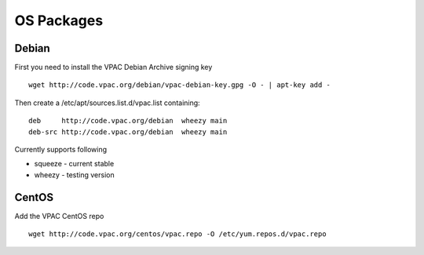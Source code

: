 OS Packages
===========

Debian
------

First you need to install the VPAC Debian Archive signing key

::

    wget http://code.vpac.org/debian/vpac-debian-key.gpg -O - | apt-key add -

Then create a /etc/apt/sources.list.d/vpac.list containing:

::

    deb     http://code.vpac.org/debian  wheezy main
    deb-src http://code.vpac.org/debian  wheezy main

Currently supports following

-  squeeze - current stable
-  wheezy - testing version

CentOS
------

Add the VPAC CentOS repo

::

    wget http://code.vpac.org/centos/vpac.repo -O /etc/yum.repos.d/vpac.repo

